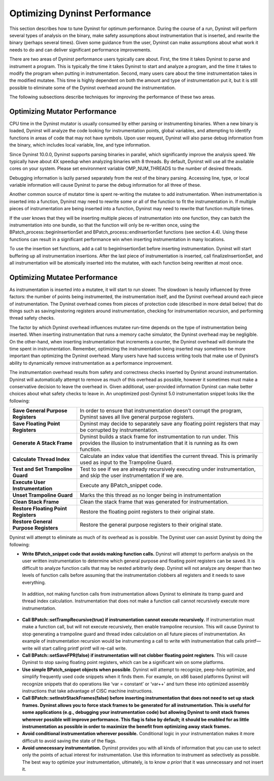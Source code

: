 
==============================
Optimizing Dyninst Performance
==============================

This section describes how to tune Dyninst for optimum performance.
During the course of a run, Dyninst will perform several types of
analysis on the binary, make safety assumptions about instrumentation
that is inserted, and rewrite the binary (perhaps several times). Given
some guidance from the user, Dyninst can make assumptions about what
work it needs to do and can deliver significant performance
improvements.

There are two areas of Dyninst performance users typically care about.
First, the time it takes Dyninst to parse and instrument a program. This
is typically the time it takes Dyninst to start and analyze a program,
and the time it takes to modify the program when putting in
instrumentation. Second, many users care about the time instrumentation
takes in the modified mutatee. This time is highly dependent on both the
amount and type of instrumentation put it, but it is still possible to
eliminate some of the Dyninst overhead around the instrumentation.

The following subsections describe techniques for improving the
performance of these two areas.

Optimizing Mutator Performance
------------------------------

CPU time in the Dyninst mutator is usually consumed by either parsing or
instrumenting binaries. When a new binary is loaded, Dyninst will
analyze the code looking for instrumentation points, global variables,
and attempting to identify functions in areas of code that may not have
symbols. Upon user request, Dyninst will also parse debug information
from the binary, which includes local variable, line, and type
information.

Since Dyninst 10.0.0, Dyninst supports parsing binaries in parallel,
which significantly improve the analysis speed. We typically have about
4X speedup when analyzing binaries with 8 threads. By default, Dyninst
will use all the available cores on your system. Please set environment
variable OMP_NUM_THREADS to the number of desired threads.

Debugging information is lazily parsed separately from the rest of the
binary parsing. Accessing line, type, or local variable information will
cause Dyninst to parse the debug information for all three of these.

Another common source of mutator time is spent re-writing the mutatee to
add instrumentation. When instrumentation is inserted into a function,
Dyninst may need to rewrite some or all of the function to fit the
instrumentation in. If multiple pieces of instrumentation are being
inserted into a function, Dyninst may need to rewrite that function
multiple times.

If the user knows that they will be inserting multiple pieces of
instrumentation into one function, they can batch the instrumentation
into one bundle, so that the function will only be re-written once,
using the BPatch_process::beginInsertionSet and
BPatch_­process::end­Inser­tion­Set functions (see section 4.4). Using
these functions can result in a significant performance win when
inserting instrumentation in many locations.

To use the insertion set functions, add a call to beginInsertionSet
before inserting instrumentation. Dyninst will start buffering up all
instrumentation insertions. After the last piece of instrumentation is
inserted, call finalizeInsertionSet, and all instrumentation will be
atomically inserted into the mutatee, with each function being rewritten
at most once.

Optimizing Mutatee Performance
------------------------------

As instrumentation is inserted into a mutatee, it will start to run
slower. The slowdown is heavily influenced by three factors: the number
of points being instrumented, the instrumentation itself, and the
Dyninst overhead around each piece of instrumentation. The Dyninst
overhead comes from pieces of protection code (described in more detail
below) that do things such as saving/restoring registers around
instrumentation, checking for instrumentation recursion, and performing
thread safety checks.

The factor by which Dyninst overhead influences mutatee run-time depends
on the type of instrumentation being inserted. When inserting
instrumentation that runs a memory cache simulator, the Dyninst overhead
may be negligible. On the other-hand, when inserting instrumentation
that increments a counter, the Dyninst overhead will dominate the time
spent in instrumentation. Remember, optimizing the instrumentation being
inserted may sometimes be more important than optimizing the Dyninst
overhead. Many users have had success writing tools that make use of
Dyninst’s ability to dynamically remove instrumentation as a performance
improvement.

The instrumentation overhead results from safety and correctness checks
inserted by Dyninst around instrumentation. Dyninst will automatically
attempt to remove as much of this overhead as possible, however it
sometimes must make a conservative decision to leave the overhead in.
Given additional, user-provided information Dyninst can make better
choices about what safety checks to leave in. An unoptimized
post-Dyninst 5.0 instrumentation snippet looks like the following:

+----------------------------------+----------------------------------+
| **Save General Purpose           | In order to ensure that          |
| Registers**                      | instrumentation doesn’t corrupt  |
|                                  | the program, Dyninst saves all   |
|                                  | live general purpose registers.  |
+----------------------------------+----------------------------------+
| **Save Floating Point            | Dyninst may decide to separately |
| Registers**                      | save any floating point          |
|                                  | registers that may be corrupted  |
|                                  | by instrumentation.              |
+----------------------------------+----------------------------------+
| **Generate A Stack Frame**       | Dyninst builds a stack frame for |
|                                  | instrumentation to run under.    |
|                                  | This provides the illusion to    |
|                                  | instrumentation that it is       |
|                                  | running as its own function.     |
+----------------------------------+----------------------------------+
| **Calculate Thread Index**       | Calculate an index value that    |
|                                  | identifies the current thread.   |
|                                  | This is primarily used as input  |
|                                  | to the Trampoline Guard.         |
+----------------------------------+----------------------------------+
| **Test and Set Trampoline        | Test to see if we are already    |
| Guard**                          | recursively executing under      |
|                                  | instrumentation, and skip the    |
|                                  | user instrumentation if we are.  |
+----------------------------------+----------------------------------+
| **Execute User Instrumentation** | Execute any BPatch_snippet code. |
+----------------------------------+----------------------------------+
| **Unset Trampoline Guard**       | Marks the this thread as no      |
|                                  | longer being in instrumentation  |
+----------------------------------+----------------------------------+
| **Clean Stack Frame**            | Clean the stack frame that was   |
|                                  | generated for instrumentation.   |
+----------------------------------+----------------------------------+
| **Restore Floating Point         | Restore the floating point       |
| Registers**                      | registers to their original      |
|                                  | state.                           |
+----------------------------------+----------------------------------+
| **Restore General Purpose        | Restore the general purpose      |
| Registers**                      | registers to their original      |
|                                  | state.                           |
+----------------------------------+----------------------------------+

Dyninst will attempt to eliminate as much of its overhead as is
possible. The Dyninst user can assist Dyninst by doing the following:

-  **Write BPatch_snippet code that avoids making function calls.**
   Dyninst will attempt to perform analysis on the user written
   instrumentation to determine which general purpose and floating point
   registers can be saved. It is difficult to analyze function calls
   that may be nested arbitrarily deep. Dyninst will not analyze any
   deeper than two levels of function calls before assuming that the
   instrumentation clobbers all registers and it needs to save
   everything.

..

   In addition, not making function calls from instrumentation allows
   Dyninst to eliminate its tramp guard and thread index calculation.
   Instrumentation that does not make a function call cannot recursively
   execute more instrumentation.

-  **Call BPatch::setTrampRecursive(true) if instrumentation cannot
   execute recursively.** If instrumentation must make a function call,
   but will not execute recursively, then enable trampoline recursion.
   This will cause Dyninst to stop generating a trampoline guard and
   thread index calculation on all future pieces of instrumentation. An
   example of instrumentation recursion would be instrumenting a call to
   write with instrumentation that calls printf—write will start calling
   printf printf will re-call write.

-  **Call BPatch::setSaveFPR(false) if instrumentation will not clobber
   floating point registers**. This will cause Dyninst to stop saving
   floating point registers, which can be a significant win on some
   platforms.

-  **Use simple BPatch_snippet objects when possible**. Dyninst will
   attempt to recognize, peep-hole optimize, and simplify frequently
   used code snippets when it finds them. For example, on x86 based
   platforms Dyninst will recognize snippets that do operations like
   ‘var = constant’ or ‘var++’ and turn these into optimized assembly
   instructions that take advantage of CISC machine instructions.

-  **Call BPatch::setInstrStackFrames(false) before inserting
   instrumentation that does not need to set up stack frames. Dyninst
   allows you to force stack frames to be generated for all
   instrumentation. This is useful for some applications (e.g.,
   debugging your instrumentation code) but allowing Dyninst to omit
   stack frames wherever possible will improve performance. This flag is
   false by default; it should be enabled for as little instrumentation
   as possible in order to maximize the benefit from optimizing away
   stack frames.**

-  **Avoid conditional instrumentation wherever possible.** Conditional
   logic in your instrumentation makes it more difficult to avoid saving
   the state of the flags.

-  **Avoid unnecessary instrumentation.** Dyninst provides you with all
   kinds of information that you can use to select only the points of
   actual interest for instrumentation. Use this information to
   instrument as selectively as possible. The best way to optimize your
   instrumentation, ultimately, is to know *a priori* that it was
   unnecessary and not insert it.